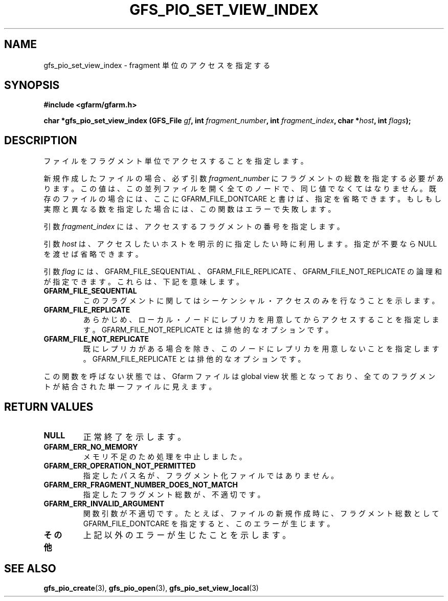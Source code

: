 .\" This manpage has been automatically generated by docbook2man 
.\" from a DocBook document.  This tool can be found at:
.\" <http://shell.ipoline.com/~elmert/comp/docbook2X/> 
.\" Please send any bug reports, improvements, comments, patches, 
.\" etc. to Steve Cheng <steve@ggi-project.org>.
.TH "GFS_PIO_SET_VIEW_INDEX" "3" "25 April 2003" "Gfarm" ""
.SH NAME
gfs_pio_set_view_index \- fragment 単位のアクセスを指定する
.SH SYNOPSIS
.sp
\fB#include <gfarm/gfarm.h>
.sp
char *gfs_pio_set_view_index (GFS_File \fIgf\fB, int \fIfragment_number\fB, int \fIfragment_index\fB, char *\fIhost\fB, int \fIflags\fB);
\fR
.SH "DESCRIPTION"
.PP
ファイルをフラグメント単位でアクセスすることを指定します。
.PP
新規作成したファイルの場合、必ず引数
\fIfragment_number\fR
にフラグメント
の総数を指定する必要があります。この値は、この並列ファイルを開く全て
のノードで、同じ値でなくてはなりません。既存のファイルの場合には、
ここに
GFARM_FILE_DONTCARE
と書けば、指定を省略できます。もし
もし実際と異なる数を指定した場合には、この関数はエラーで失敗します。
.PP
引数
\fIfragment_index\fR
には、 アクセスするフラグメントの番号を指定します。
.PP
引数
\fIhost\fR
は、アクセスしたいホストを明示的に指定したい時に利用します。
指定が不要なら
NULL
を渡せば省略できます。
.PP
引数
\fIflag\fR
には、
GFARM_FILE_SEQUENTIAL 、
GFARM_FILE_REPLICATE 、
GFARM_FILE_NOT_REPLICATE
の論理和が指定できます。
これらは、下記を意味します。
.TP
\fBGFARM_FILE_SEQUENTIAL\fR
このフラグメントに関してはシーケンシャル・アクセスのみを行なうこと
を示します。
.TP
\fBGFARM_FILE_REPLICATE\fR
あらかじめ、ローカル・ノードにレプリカを用意してからアクセスすることを
指定します。GFARM_FILE_NOT_REPLICATE とは排他的なオプションです。
.TP
\fBGFARM_FILE_NOT_REPLICATE\fR
既にレプリカがある場合を除き、このノードにレプリカを用意しないこと
を指定します。GFARM_FILE_REPLICATE とは排他的なオプションです。
.PP
この関数を呼ばない状態では、Gfarm ファイルは global view
状態となっており、全てのフラグメントが結合された単一ファイルに見えます。
.SH "RETURN VALUES"
.TP
\fBNULL\fR
正常終了を示します。
.TP
\fBGFARM_ERR_NO_MEMORY\fR
メモリ不足のため処理を中止しました。
.TP
\fBGFARM_ERR_OPERATION_NOT_PERMITTED\fR
指定したパス名が、フラグメント化ファイルではありません。
.TP
\fBGFARM_ERR_FRAGMENT_NUMBER_DOES_NOT_MATCH\fR
指定したフラグメント総数が、不適切です。
.TP
\fBGFARM_ERR_INVALID_ARGUMENT\fR
関数引数が不適切です。たとえば、ファイルの新規作成時に、
フラグメント総数として
GFARM_FILE_DONTCARE
を指定すると、このエラーが生じます。
.TP
\fBその他\fR
上記以外のエラーが生じたことを示します。
.SH "SEE ALSO"
.PP
\fBgfs_pio_create\fR(3),
\fBgfs_pio_open\fR(3),
\fBgfs_pio_set_view_local\fR(3)
